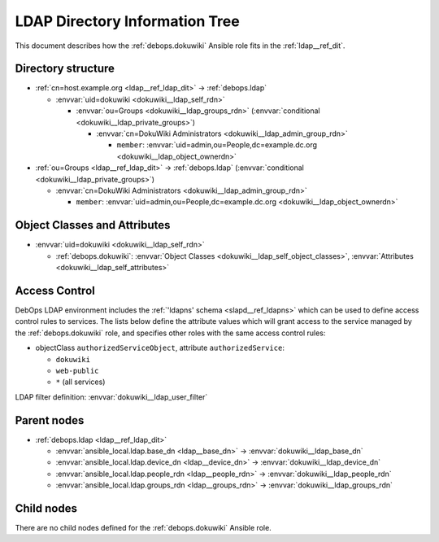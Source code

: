 .. _dokuwiki__ref_ldap_dit:

LDAP Directory Information Tree
===============================

This document describes how the :ref:`debops.dokuwiki` Ansible role fits in
the :ref:`ldap__ref_dit`.


Directory structure
-------------------

- :ref:`cn=host.example.org <ldap__ref_ldap_dit>` -> :ref:`debops.ldap`

  - :envvar:`uid=dokuwiki <dokuwiki__ldap_self_rdn>`

    - :envvar:`ou=Groups <dokuwiki__ldap_groups_rdn>` (:envvar:`conditional <dokuwiki__ldap_private_groups>`)

      - :envvar:`cn=DokuWiki Administrators <dokuwiki__ldap_admin_group_rdn>`

        - ``member``: :envvar:`uid=admin,ou=People,dc=example.dc.org <dokuwiki__ldap_object_ownerdn>`

- :ref:`ou=Groups <ldap__ref_ldap_dit>` -> :ref:`debops.ldap` (:envvar:`conditional <dokuwiki__ldap_private_groups>`)

  - :envvar:`cn=DokuWiki Administrators <dokuwiki__ldap_admin_group_rdn>`

    - ``member``: :envvar:`uid=admin,ou=People,dc=example.dc.org <dokuwiki__ldap_object_ownerdn>`


Object Classes and Attributes
-----------------------------

- :envvar:`uid=dokuwiki <dokuwiki__ldap_self_rdn>`

  - :ref:`debops.dokuwiki`: :envvar:`Object Classes <dokuwiki__ldap_self_object_classes>`, :envvar:`Attributes <dokuwiki__ldap_self_attributes>`


.. _dokuwiki__ref_ldap_dit_access:

Access Control
--------------

DebOps LDAP environment includes the :ref:`'ldapns' schema <slapd__ref_ldapns>`
which can be used to define access control rules to services. The lists below
define the attribute values which will grant access to the service managed by
the :ref:`debops.dokuwiki` role, and specifies other roles with the same access
control rules:

- objectClass ``authorizedServiceObject``, attribute ``authorizedService``:

  - ``dokuwiki``
  - ``web-public``
  - ``*`` (all services)

LDAP filter definition: :envvar:`dokuwiki__ldap_user_filter`


Parent nodes
------------

- :ref:`debops.ldap <ldap__ref_ldap_dit>`

  - :envvar:`ansible_local.ldap.base_dn <ldap__base_dn>` -> :envvar:`dokuwiki__ldap_base_dn`

  - :envvar:`ansible_local.ldap.device_dn <ldap__device_dn>` -> :envvar:`dokuwiki__ldap_device_dn`

  - :envvar:`ansible_local.ldap.people_rdn <ldap__people_rdn>` -> :envvar:`dokuwiki__ldap_people_rdn`

  - :envvar:`ansible_local.ldap.groups_rdn <ldap__groups_rdn>` -> :envvar:`dokuwiki__ldap_groups_rdn`


Child nodes
-----------

There are no child nodes defined for the :ref:`debops.dokuwiki` Ansible role.

